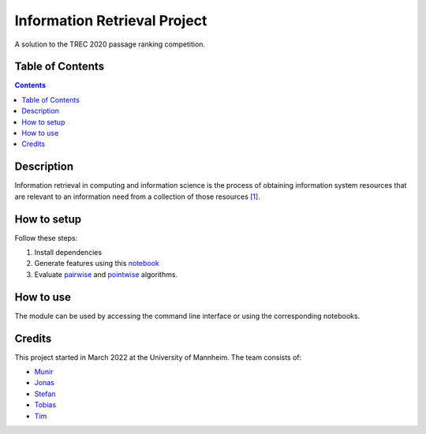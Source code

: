 Information Retrieval Project
------------------------------------------

A solution to the TREC 2020 passage ranking competition.

Table of Contents
#################

.. contents::

Description
###########

Information retrieval in computing and information science is the
process of obtaining information system resources that are relevant to an
information need from a collection of those resources `[1] <https://en.wikipedia.org/wiki/Information_retrieval/>`_.

How to setup
################

Follow these steps:

1. Install dependencies

2. Generate features using this `notebook <https://github.com/timg339/Retriever/blob/develop/notebooks/feature_generation.ipynb>`_

3. Evaluate `pairwise <https://github.com/timg339/Retriever/blob/develop/notebooks/pairwise.ipynb>`_ and `pointwise <https://github.com/timg339/Retriever/blob/develop/notebooks/pointwise.ipynb>`_ algorithms.

How to use
##########

The module can be used by accessing the command line interface or using the corresponding notebooks.

Credits
#######

This project started in March 2022 at the University of Mannheim.
The team consists of:

* `Munir <https://github.com/MunirAbobaker/>`__
* `Jonas <https://github.com/jodi106/>`__
* `Stefan <https://github.com/StayFN/>`__
* `Tobias <https://github.com/tobi-b99/>`__
* `Tim <https://github.com/timg339/>`__

